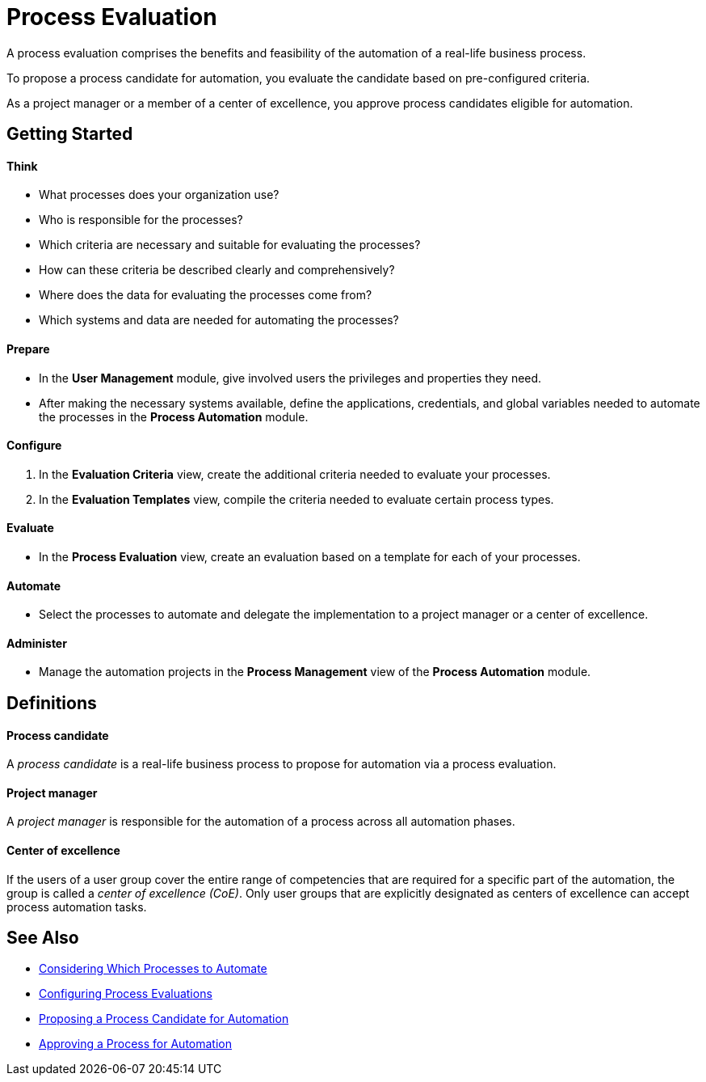 = Process Evaluation

A process evaluation comprises the benefits and feasibility of the automation of a real-life business process.

To propose a process candidate for automation, you evaluate the candidate based on pre-configured criteria.

As a project manager or a member of a center of excellence, you approve process candidates eligible for automation.

== Getting Started

==== Think
* What processes does your organization use?
* Who is responsible for the processes?
* Which criteria are necessary and suitable for evaluating the processes?
* How can these criteria be described clearly and comprehensively?
* Where does the data for evaluating the processes come from?
* Which systems and data are needed for automating the processes?

==== Prepare
* In the *User Management* module, give involved users the privileges and properties they need.
* After making the necessary systems available, define the applications, credentials, and global variables needed to automate the processes in the *Process Automation* module.

==== Configure
. In the *Evaluation Criteria* view, create the additional criteria needed to evaluate your processes.
. In the *Evaluation Templates* view, compile the criteria needed to evaluate certain process types.

==== Evaluate
* In the *Process Evaluation* view, create an evaluation based on a template for each of your processes.

==== Automate
* Select the processes to automate and delegate the implementation to a project manager or a center of excellence.

==== Administer
* Manage the automation projects in the *Process Management* view of the *Process Automation* module.

== Definitions

==== Process candidate

A _process candidate_ is a real-life business process to propose for automation via a process evaluation.

==== Project manager

A _project manager_ is responsible for the automation of a process across all automation phases.

==== Center of excellence

If the users of a user group cover the entire range of competencies that are required for a specific part of the automation, the group is called a _center of excellence (CoE)_. Only user groups that are explicitly designated as centers of excellence can accept process automation tasks.

== See Also

* xref:processevaluation-considering.adoc[Considering Which Processes to Automate]
* xref:processevaluation-configuring.adoc[Configuring Process Evaluations]
* xref:processevaluation-proposing.adoc[Proposing a Process Candidate for Automation]
* xref:processevaluation-approving.adoc[Approving a Process for Automation]
